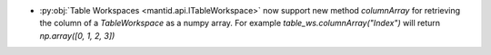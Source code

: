 - :py:obj:`Table Workspaces <mantid.api.ITableWorkspace>` now support new method `columnArray` for retrieving the column of a `TableWorkspace` as a numpy array. For example `table_ws.columnArray("Index")` will return `np.array([0, 1, 2, 3])`
